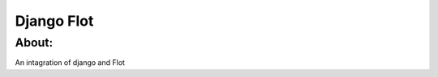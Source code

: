 ===================================
Django Flot
===================================

About:
-----------------------------------

An intagration of django and Flot


